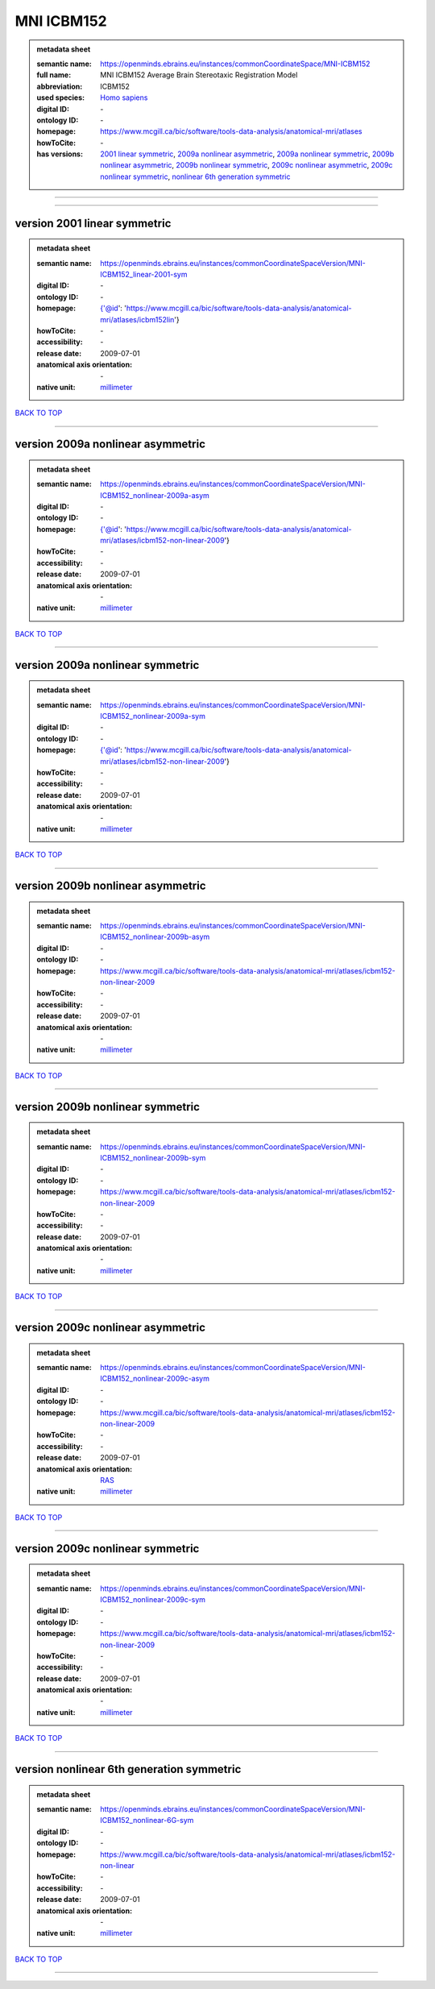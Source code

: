 ###########
MNI ICBM152
###########

.. admonition:: metadata sheet

   :semantic name: https://openminds.ebrains.eu/instances/commonCoordinateSpace/MNI-ICBM152
   :full name: MNI ICBM152 Average Brain Stereotaxic Registration Model
   :abbreviation: ICBM152
   :used species: `Homo sapiens <https://openminds-documentation.readthedocs.io/en/latest/libraries/terminologies/species.html#homo-sapiens>`_
   :digital ID: \-
   :ontology ID: \-
   :homepage: https://www.mcgill.ca/bic/software/tools-data-analysis/anatomical-mri/atlases
   :howToCite: \-
   :has versions: `2001 linear symmetric <https://openminds-documentation.readthedocs.io/en/latest/libraries/commonCoordinateSpaces/MNI%20ICBM152.html#version-2001-linear-symmetric>`_, `2009a nonlinear asymmetric <https://openminds-documentation.readthedocs.io/en/latest/libraries/commonCoordinateSpaces/MNI%20ICBM152.html#version-2009a-nonlinear-asymmetric>`_, `2009a nonlinear symmetric <https://openminds-documentation.readthedocs.io/en/latest/libraries/commonCoordinateSpaces/MNI%20ICBM152.html#version-2009a-nonlinear-symmetric>`_, `2009b nonlinear asymmetric <https://openminds-documentation.readthedocs.io/en/latest/libraries/commonCoordinateSpaces/MNI%20ICBM152.html#version-2009b-nonlinear-asymmetric>`_, `2009b nonlinear symmetric <https://openminds-documentation.readthedocs.io/en/latest/libraries/commonCoordinateSpaces/MNI%20ICBM152.html#version-2009b-nonlinear-symmetric>`_, `2009c nonlinear asymmetric <https://openminds-documentation.readthedocs.io/en/latest/libraries/commonCoordinateSpaces/MNI%20ICBM152.html#version-2009c-nonlinear-asymmetric>`_, `2009c nonlinear symmetric <https://openminds-documentation.readthedocs.io/en/latest/libraries/commonCoordinateSpaces/MNI%20ICBM152.html#version-2009c-nonlinear-symmetric>`_, `nonlinear 6th generation symmetric <https://openminds-documentation.readthedocs.io/en/latest/libraries/commonCoordinateSpaces/MNI%20ICBM152.html#version-nonlinear-6th-generation-symmetric>`_

------------

------------

version 2001 linear symmetric
#############################

.. admonition:: metadata sheet

   :semantic name: https://openminds.ebrains.eu/instances/commonCoordinateSpaceVersion/MNI-ICBM152_linear-2001-sym
   :digital ID: \-
   :ontology ID: \-
   :homepage: {'@id': 'https://www.mcgill.ca/bic/software/tools-data-analysis/anatomical-mri/atlases/icbm152lin'}
   :howToCite: \-
   :accessibility: \-
   :release date: 2009-07-01
   :anatomical axis orientation: \-
   :native unit: `millimeter <https://openminds-documentation.readthedocs.io/en/latest/libraries/terminologies/unitOfMeasurement.html#millimeter>`_

`BACK TO TOP <MNI ICBM152_>`_

------------

version 2009a nonlinear asymmetric
##################################

.. admonition:: metadata sheet

   :semantic name: https://openminds.ebrains.eu/instances/commonCoordinateSpaceVersion/MNI-ICBM152_nonlinear-2009a-asym
   :digital ID: \-
   :ontology ID: \-
   :homepage: {'@id': 'https://www.mcgill.ca/bic/software/tools-data-analysis/anatomical-mri/atlases/icbm152-non-linear-2009'}
   :howToCite: \-
   :accessibility: \-
   :release date: 2009-07-01
   :anatomical axis orientation: \-
   :native unit: `millimeter <https://openminds-documentation.readthedocs.io/en/latest/libraries/terminologies/unitOfMeasurement.html#millimeter>`_

`BACK TO TOP <MNI ICBM152_>`_

------------

version 2009a nonlinear symmetric
#################################

.. admonition:: metadata sheet

   :semantic name: https://openminds.ebrains.eu/instances/commonCoordinateSpaceVersion/MNI-ICBM152_nonlinear-2009a-sym
   :digital ID: \-
   :ontology ID: \-
   :homepage: {'@id': 'https://www.mcgill.ca/bic/software/tools-data-analysis/anatomical-mri/atlases/icbm152-non-linear-2009'}
   :howToCite: \-
   :accessibility: \-
   :release date: 2009-07-01
   :anatomical axis orientation: \-
   :native unit: `millimeter <https://openminds-documentation.readthedocs.io/en/latest/libraries/terminologies/unitOfMeasurement.html#millimeter>`_

`BACK TO TOP <MNI ICBM152_>`_

------------

version 2009b nonlinear asymmetric
##################################

.. admonition:: metadata sheet

   :semantic name: https://openminds.ebrains.eu/instances/commonCoordinateSpaceVersion/MNI-ICBM152_nonlinear-2009b-asym
   :digital ID: \-
   :ontology ID: \-
   :homepage: https://www.mcgill.ca/bic/software/tools-data-analysis/anatomical-mri/atlases/icbm152-non-linear-2009
   :howToCite: \-
   :accessibility: \-
   :release date: 2009-07-01
   :anatomical axis orientation: \-
   :native unit: `millimeter <https://openminds-documentation.readthedocs.io/en/latest/libraries/terminologies/unitOfMeasurement.html#millimeter>`_

`BACK TO TOP <MNI ICBM152_>`_

------------

version 2009b nonlinear symmetric
#################################

.. admonition:: metadata sheet

   :semantic name: https://openminds.ebrains.eu/instances/commonCoordinateSpaceVersion/MNI-ICBM152_nonlinear-2009b-sym
   :digital ID: \-
   :ontology ID: \-
   :homepage: https://www.mcgill.ca/bic/software/tools-data-analysis/anatomical-mri/atlases/icbm152-non-linear-2009
   :howToCite: \-
   :accessibility: \-
   :release date: 2009-07-01
   :anatomical axis orientation: \-
   :native unit: `millimeter <https://openminds-documentation.readthedocs.io/en/latest/libraries/terminologies/unitOfMeasurement.html#millimeter>`_

`BACK TO TOP <MNI ICBM152_>`_

------------

version 2009c nonlinear asymmetric
##################################

.. admonition:: metadata sheet

   :semantic name: https://openminds.ebrains.eu/instances/commonCoordinateSpaceVersion/MNI-ICBM152_nonlinear-2009c-asym
   :digital ID: \-
   :ontology ID: \-
   :homepage: https://www.mcgill.ca/bic/software/tools-data-analysis/anatomical-mri/atlases/icbm152-non-linear-2009
   :howToCite: \-
   :accessibility: \-
   :release date: 2009-07-01
   :anatomical axis orientation: `RAS <https://openminds-documentation.readthedocs.io/en/latest/libraries/terminologies/anatomicalAxesOrientation.html#ras>`_
   :native unit: `millimeter <https://openminds-documentation.readthedocs.io/en/latest/libraries/terminologies/unitOfMeasurement.html#millimeter>`_

`BACK TO TOP <MNI ICBM152_>`_

------------

version 2009c nonlinear symmetric
#################################

.. admonition:: metadata sheet

   :semantic name: https://openminds.ebrains.eu/instances/commonCoordinateSpaceVersion/MNI-ICBM152_nonlinear-2009c-sym
   :digital ID: \-
   :ontology ID: \-
   :homepage: https://www.mcgill.ca/bic/software/tools-data-analysis/anatomical-mri/atlases/icbm152-non-linear-2009
   :howToCite: \-
   :accessibility: \-
   :release date: 2009-07-01
   :anatomical axis orientation: \-
   :native unit: `millimeter <https://openminds-documentation.readthedocs.io/en/latest/libraries/terminologies/unitOfMeasurement.html#millimeter>`_

`BACK TO TOP <MNI ICBM152_>`_

------------

version nonlinear 6th generation symmetric
##########################################

.. admonition:: metadata sheet

   :semantic name: https://openminds.ebrains.eu/instances/commonCoordinateSpaceVersion/MNI-ICBM152_nonlinear-6G-sym
   :digital ID: \-
   :ontology ID: \-
   :homepage: https://www.mcgill.ca/bic/software/tools-data-analysis/anatomical-mri/atlases/icbm152-non-linear
   :howToCite: \-
   :accessibility: \-
   :release date: 2009-07-01
   :anatomical axis orientation: \-
   :native unit: `millimeter <https://openminds-documentation.readthedocs.io/en/latest/libraries/terminologies/unitOfMeasurement.html#millimeter>`_

`BACK TO TOP <MNI ICBM152_>`_

------------

